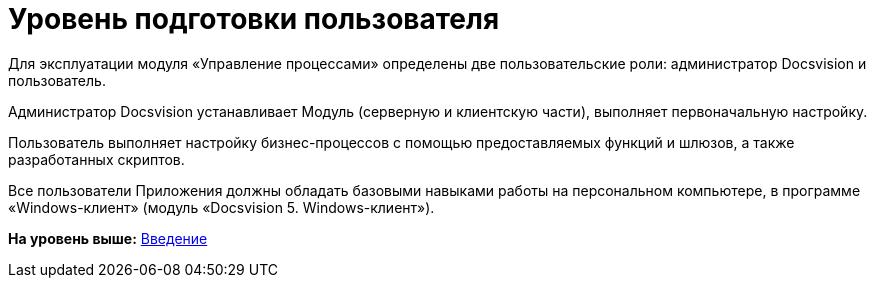 =  Уровень подготовки пользователя

Для эксплуатации модуля «Управление процессами» определены две пользовательские роли: администратор Docsvision и пользователь.

Администратор Docsvision устанавливает Модуль (серверную и клиентскую части), выполняет первоначальную настройку.

Пользователь выполняет настройку бизнес-процессов с помощью предоставляемых функций и шлюзов, а также разработанных скриптов.

Все пользователи Приложения должны обладать базовыми навыками работы на персональном компьютере, в программе «Windows-клиент» (модуль «Docsvision 5. Windows-клиент»).

*На уровень выше:* xref:Introduction.adoc[Введение]
